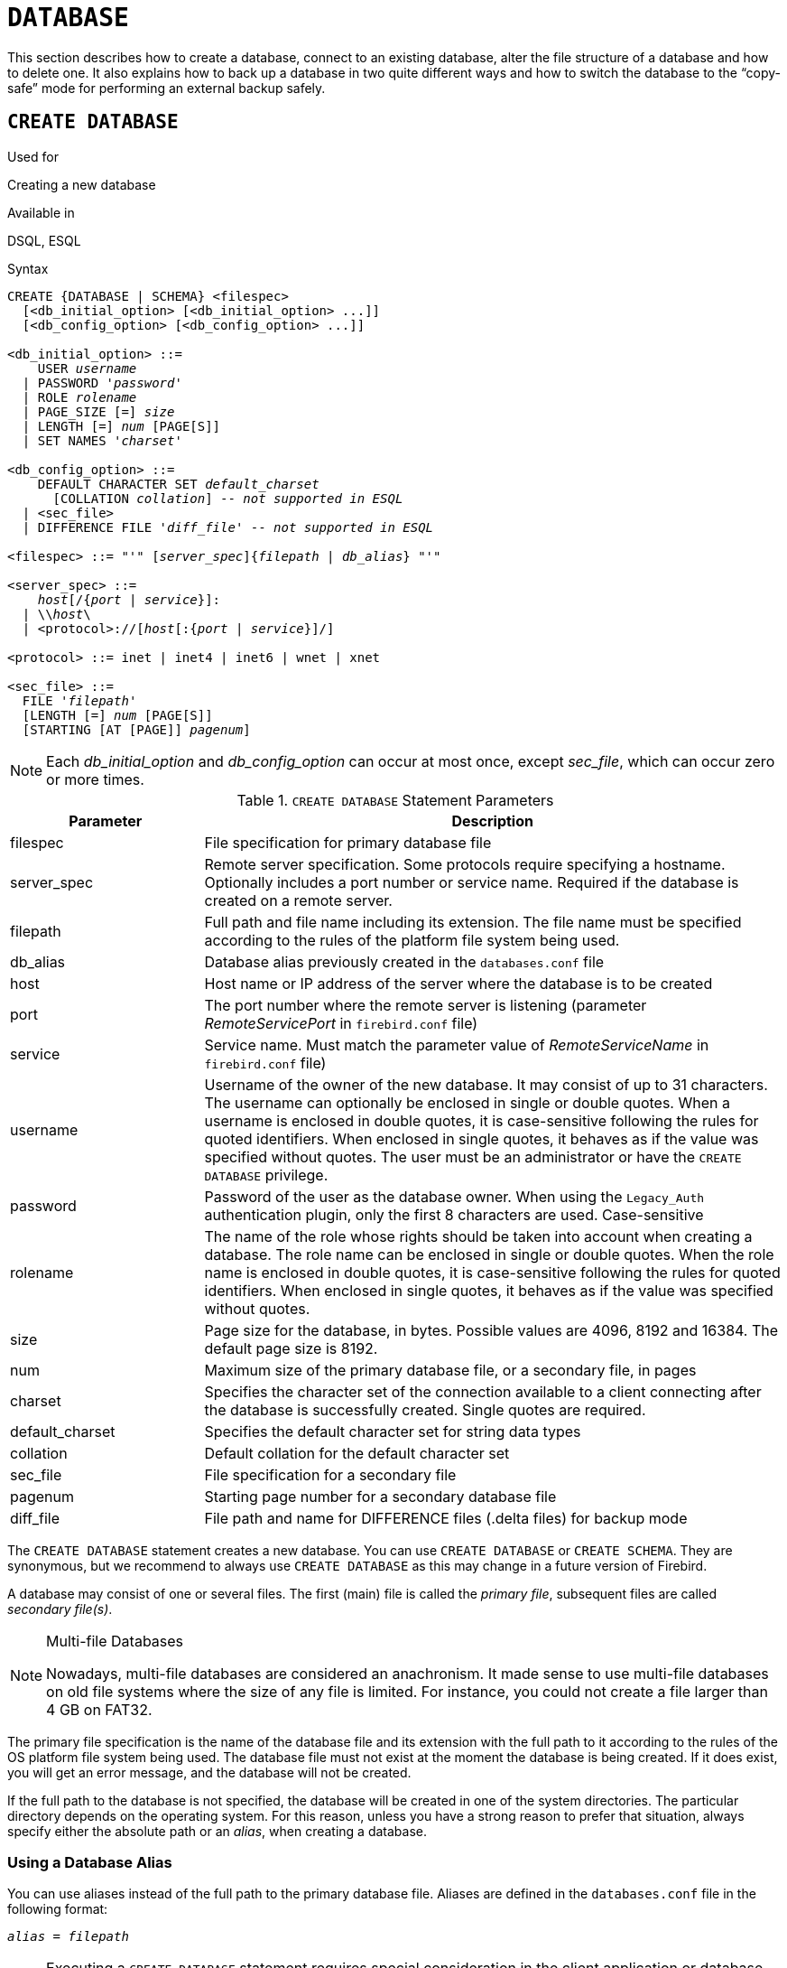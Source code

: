 [[fblangref30-ddl-database]]
= `DATABASE`

This section describes how to create a database, connect to an existing database, alter the file structure of a database and how to delete one.
It also explains how to back up a database in two quite different ways and how to switch the database to the "`copy-safe`" mode for performing an external backup safely.

[[fblangref30-ddl-db-create]]
== `CREATE DATABASE`

.Used for
Creating a new database

.Available in
DSQL, ESQL

[[fblangref30-ddl-db-create-syntax]]
.Syntax
[listing,subs="+quotes,attributes"]
----
CREATE {DATABASE | SCHEMA} <filespec>
  [<db_initial_option> [<db_initial_option> ...]]
  [<db_config_option> [<db_config_option> ...]]

<db_initial_option> ::=
    USER _username_
  | PASSWORD '_password_'
  | ROLE _rolename_
  | PAGE_SIZE [=] _size_
  | LENGTH [=] _num_ [PAGE[S]]
  | SET NAMES '_charset_'

<db_config_option> ::=
    DEFAULT CHARACTER SET _default_charset_
      [COLLATION _collation_] -- _not supported in ESQL_
  | <sec_file>
  | DIFFERENCE FILE '_diff_file_' -- _not supported in ESQL_

<filespec> ::= "'" [_server_spec_]{_filepath_ | _db_alias_} "'"

<server_spec> ::=
    _host_[/{_port_ | _service_}]:
  | {backslash}{backslash}__host__\
  | <protocol>://[_host_[:{_port_ | _service_}]/]

<protocol> ::= inet | inet4 | inet6 | wnet | xnet

<sec_file> ::=
  FILE '_filepath_'
  [LENGTH [=] _num_ [PAGE[S]]
  [STARTING [AT [PAGE]] _pagenum_]
----

[NOTE]
====
Each _db_initial_option_ and _db_config_option_ can occur at most once, except _sec_file_, which can occur zero or more times.
====

[[fblangref30-ddl-tbl-createdatabase]]
.`CREATE DATABASE` Statement Parameters
[cols="<1,<3", options="header",stripes="none"]
|===
^| Parameter
^| Description

|filespec
|File specification for primary database file

|server_spec
|Remote server specification.
Some protocols require specifying a hostname.
Optionally includes a port number or service name.
Required if the database is created on a remote server.

|filepath
|Full path and file name including its extension.
The file name must be specified according to the rules of the platform file system being used.

|db_alias
|Database alias previously created in the `databases.conf` file

|host
|Host name or IP address of the server where the database is to be created

|port
|The port number where the remote server is listening (parameter _RemoteServicePort_ in `firebird.conf` file)

|service
|Service name.
Must match the parameter value of _RemoteServiceName_ in `firebird.conf` file)

|username
|Username of the owner of the new database.
It may consist of up to 31 characters.
The username can optionally be enclosed in single or double quotes.
When a username is enclosed in double quotes, it is case-sensitive following the rules for quoted identifiers.
When enclosed in single quotes, it behaves as if the value was specified without quotes.
The user must be an administrator or have the `CREATE DATABASE` privilege.

|password
|Password of the user as the database owner.
When using the `Legacy_Auth` authentication plugin, only the first 8 characters are used.
Case-sensitive

|rolename
|The name of the role whose rights should be taken into account when creating a database.
The role name can be enclosed in single or double quotes.
When the role name is enclosed in double quotes, it is case-sensitive following the rules for quoted identifiers.
When enclosed in single quotes, it behaves as if the value was specified without quotes.

|size
|Page size for the database, in bytes.
Possible values are 4096, 8192 and 16384.
The default page size is 8192.

|num
|Maximum size of the primary database file, or a secondary file, in pages

|charset
|Specifies the character set of the connection available to a client connecting after the database is successfully created.
Single quotes are required.

|default_charset
|Specifies the default character set for string data types

|collation
|Default collation for the default character set

|sec_file
|File specification for a secondary file

|pagenum
|Starting page number for a secondary database file

|diff_file
|File path and name for DIFFERENCE files (.delta files) for backup mode
|===

The `CREATE DATABASE` statement creates a new database.
You can use `CREATE DATABASE` or `CREATE SCHEMA`.
They are synonymous, but we recommend to always use `CREATE DATABASE` as this may change in a future version of Firebird.

A database may consist of one or several files.
The first (main) file is called the _primary file_, subsequent files are called _secondary file(s)_.

.Multi-file Databases
[NOTE]
====
Nowadays, multi-file databases are considered an anachronism.
It made sense to use multi-file databases on old file systems where the size of any file is limited.
For instance, you could not create a file larger than 4 GB on FAT32.
====

The primary file specification is the name of the database file and its extension with the full path to it according to the rules of the OS platform file system being used.
The database file must not exist at the moment the database is being created.
If it does exist, you will get an error message, and the database will not be created.

If the full path to the database is not specified, the database will be created in one of the system directories.
The particular directory depends on the operating system.
For this reason, unless you have a strong reason to prefer that situation, always specify either the absolute path or an _alias_, when creating a database.

[[fblangref30-ddl-db-alias]]
=== Using a Database Alias

You can use aliases instead of the full path to the primary database file.
Aliases are defined in the `databases.conf` file in the following format:

[listing,subs=+quotes]
----
_alias_ = _filepath_
----

[NOTE]
====
Executing a `CREATE DATABASE` statement requires special consideration in the client application or database driver.
As a result, it is not always possible to execute a `CREATE DATABASE` statement.
Some drivers provide other ways to create databases.
For example, Jaybird provides the class `org.firebirdsql.management.FBManager` to programmatically create a database.

If necessary, you can always fallback to _isql_ to create a database.
====

[[fblangref30-ddl-db-createremote]]
=== Creating a Database on a Remote Server

If you create a database on a remote server, you need to specify the remote server specification.
The remote server specification depends on the protocol being used.
If you use the TCP/IP protocol to create a database, the primary file specification should look like this:

[listing,subs=+quotes]
----
_host_[/{_port_|_service_}]:{_filepath_ | _db_alias_}
----

If you use the Named Pipes protocol to create a database on a Windows server, the primary file specification should look like this:

[listing,subs="+quotes,attributes"]
----
{backslash}{backslash}__host__\{_filepath_ | _db_alias_}
----

Since Firebird 3.0, there is also a unified URL-like syntax for the remote server specification.
In this syntax, the first part specifies the name of the protocol, then a host name or IP address, port number, and path of the primary database file, or an alias.

The following values can be specified as the protocol:

INET:: TCP/IP (first tries to connect using the IPv6 protocol, if it fails, then IPv4)
INET4:: TCP/IP v4 (since Firebird 3.0.1)
INET6:: TCP/IP v6 (since Firebird 3.0.1)
WNET:: NetBEUI or Named Pipes Protocol
XNET:: local protocol (does not include a host, port and service name)

[listing,subs=+quotes]
----
<protocol>://[_host_[:{_port_ | _service_}]/]{_filepath_ | _db_alias_}
----

[[fblangref30-ddl-db-createdbopts]]
=== Optional Parameters for `CREATE DATABASE`

`USER` and `PASSWORD`::
Clauses for specifying the username and the password, respectively, of an existing user in the security database (`security3.fdb` or whatever is configured in the _SecurityDatabase_ configuration).
You do not have to specify the username and password if the `ISC_USER` and `ISC_PASSWORD` environment variables are set.
The user specified in the process of creating the database will be its owner.
This will be important when considering database and object privileges.

`ROLE`::
The `ROLE` clause specifies the name of the role (usually `RDB$ADMIN`), which will be taken into account when creating the database.
The role must be assigned to the user in the applicable security database.

`PAGE_SIZE`::
Clause for specifying the database page size.
This size will be set for the primary file and all secondary files of the database.
If you specify the database page size less than 4,096, it will be automatically rounded up to 4,096.
Other values not equal to either 4,096, 8,192 or 16,384 will be changed to the closest smaller supported value.
If the database page size is not specified, it is set to the default value of 8,192.

`LENGTH`::
Clause specifying the maximum size of the primary or secondary database file, in pages.
When a database is created, its primary and secondary files will occupy the minimum number of pages necessary to store the system data, regardless of the value specified in the `LENGTH` clause.
The `LENGTH` value does not affect the size of the only (or last, in a multi-file database) file.
The file will keep increasing its size automatically when necessary.

`SET NAMES`::
Clause specifying the character set of the connection available after the database is successfully created.
The character set `NONE` is used by default.
Notice that the character set should be enclosed in a pair of apostrophes (single quotes).

`DEFAULT CHARACTER SET`::
Clause specifying the default character set for creating data structures of string data types.
Character sets are used for `CHAR`, `VARCHAR` and `BLOB SUB_TYPE TEXT` data types.
The character set `NONE` is used by default.
It is also possible to specify the default `COLLATION` for the default character set, making that collation sequence the default for the default character set.
The default will be used for the entire database except where an alternative character set, with or without a specified collation, is used explicitly for a field, domain, variable, cast expression, etc.

`STARTING AT`::
Clause that specifies the database page number at which the next secondary database file should start.
When the previous file is completely filled with data according to the specified page number, the system will start adding new data to the next database file.

`DIFFERENCE FILE`::
Clause specifying the path and name for the file delta that stores any mutations to the database file after it has been switched to the "`copy-safe`" mode by the `ALTER DATABASE BEGIN BACKUP` statement.
For the detailed description of this clause, see `ALTER DATABASE`.

[[fblangref30-ddl-db-create-dialect]]
=== Specifying the Database Dialect

Databases are created in Dialect 3 by default.
For the database to be created in SQL dialect 1, you will need to execute the statement `SET SQL DIALECT 1` from script or the client application, e.g. in _isql_, before the `CREATE DATABASE` statement.

[[fblangref30-ddl-db-create-who]]
=== Who Can Create a Database

The `CREATE DATABASE` statement can be executed by:

* <<fblangref30-security-administrators,Administrators>>
* Users with the `CREATE DATABASE` privilege

[[fblangref30-ddl-db-createdbexamples]]
=== Examples Using `CREATE DATABASE`

. Creating a database in Windows, located on disk D with a page size of 4,096.
The owner of the database will be the user _wizard_.
The database will be in Dialect , and will use `WIN1251` as its default character set.
+
[source]
----
SET SQL DIALECT 1;
CREATE DATABASE 'D:\test.fdb'
USER 'wizard' PASSWORD 'player'
PAGE_SIZE = 4096 DEFAULT CHARACTER SET WIN1251;
----
. Creating a database in the Linux operating system with a page size of 8,192 (default).
The owner of the database will be the user _wizard_.
The database will be in Dialect 3 and will use `UTF8` as its default character set, with `UNICODE_CI_AI` as the default collation.
+
[source]
----
CREATE DATABASE '/home/firebird/test.fdb'
USER 'wizard' PASSWORD 'player'
DEFAULT CHARACTER SET UTF8 COLLATION UNICODE_CI_AI;
----
. Creating a database on the remote server "`baseserver`" with the path specified in the alias "`test`" that has been defined previously in the file `databases.conf`.
The TCP/IP protocol is used.
The owner of the database will be the user _wizard_.
The database will be in Dialect 3 and will use `UTF8` as its default character set.
+
[source]
----
CREATE DATABASE 'baseserver:test'
USER 'wizard' PASSWORD 'player'
DEFAULT CHARACTER SET UTF8;
----
. Creating a database in Dialect 3 with `UTF8` as its default character set.
The primary file will contain up to 10,000 pages with a page size of 8,192.
As soon as the primary file has reached the maximum number of pages, Firebird will start allocating pages to the secondary file `test.fdb2`.
If that file is filled up to its maximum as well, `test.fdb3` becomes the recipient of all new page allocations.
As the last file, it has no page limit imposed on it by Firebird.
New allocations will continue for as long as the file system allows it or until the storage device runs out of free space.
If a `LENGTH` parameter were supplied for this last file, it would be ignored.
+
[source]
----
SET SQL DIALECT 3;
CREATE DATABASE 'baseserver:D:\test.fdb'
USER 'wizard' PASSWORD 'player'
PAGE_SIZE = 8192
DEFAULT CHARACTER SET UTF8
FILE 'D:\test.fdb2'
STARTING AT PAGE 10001
FILE 'D:\test.fdb3'
STARTING AT PAGE 20001;
----
. Creating a database in Dialect 3 with `UTF8` as its default character set.
The primary file will contain up to 10,000 pages with a page size of 8,192.
As far as file size and the use of secondary files are concerned, this database will behave exactly like the one in the previous example.
+
[source]
----
SET SQL DIALECT 3;
CREATE DATABASE 'baseserver:D:\test.fdb'
USER 'wizard' PASSWORD 'player'
PAGE_SIZE = 8192
LENGTH 10000 PAGES
DEFAULT CHARACTER SET UTF8
FILE 'D:\test.fdb2'
FILE 'D:\test.fdb3'
STARTING AT PAGE 20001;
----

.See also
<<fblangref30-ddl-db-alter>>, <<fblangref30-ddl-db-drop>>

[[fblangref30-ddl-db-alter]]
== `ALTER DATABASE`

.Used for
Altering the file organisation of a database, toggling its "`copy-safe`" state, managing encryption, and other database-wide configuration

.Available in
DSQL, ESQL -- limited feature set

.Syntax
[listing,subs=+quotes]
----
ALTER {DATABASE | SCHEMA} <alter_db_option> [<alter_db_option> ...]

<alter_db_option> :==
    <add_sec_clause>
  | {ADD DIFFERENCE FILE '_diff_file_' | DROP DIFFERENCE FILE}
  | {BEGIN | END} BACKUP
  | SET DEFAULT CHARACTER SET _charset_
  | SET LINGER TO _linger_duration_
  | DROP LINGER
  | {ENCRYPT WITH _plugin_name_ [KEY _key_name_] | DECRYPT}

<add_sec_clause> ::= ADD <sec_file> [<sec_file> ...]

<sec_file> ::=
  FILE '_filepath_'
  [STARTING [AT [PAGE]] _pagenum_]
  [LENGTH [=] _num_ [PAGE[S]]
----

[NOTE]
====
Multiple files can be added in one ADD clause:

[source]
----
ALTER DATABASE
  ADD FILE x LENGTH 8000
    FILE y LENGTH 8000
    FILE z
----

Multiple occurrences of _add_sec_clause_ (`ADD FILE` clauses) are allowed;
an `ADD FILE` clause that adds multiple files (as in the example above) can be mixed with others that add only one file.
The statement was documented incorrectly in the old _InterBase 6 Language Reference_.
====

[[fblangref30-ddl-tbl-alterdatabase]]
.`ALTER DATABASE` Statement Parameters
[cols="<1,<3", options="header",stripes="none"]
|===
^| Parameter
^| Description

|add_sec_clause
|Adding a secondary database file

|sec_file
|File specification for secondary file

|filepath
|Full path and file name of the delta file or secondary database file

|pagenum
|Page number from which the secondary database file is to start

|num
|Maximum size of the secondary file in pages

|diff_file
|File path and name of the .delta file (difference file)

|charset
|New default character set of the database

|linger_duration
|Duration of _linger_ delay in seconds;
must be greater than or equal to 0 (zero)

|plugin_name
|The name of the encryption plugin

|key_name
|The name of the encryption key
|===

The `ALTER DATABASE` statement can:

* add secondary files to a database
* switch a single-file database into and out of the "`copy-safe`" mode (DSQL only)
* set or unset the path and name of the delta file for physical backups (DSQL only)

[NOTE]
====
`SCHEMA` is currently a synonym for `DATABASE`;
this may change in a future version, so we recommend to always use `DATABASE`
====

[[fblangref30-ddl-db-alter-who]]
=== Who Can Alter the Database

The `ALTER DATABASE` statement can be executed by:

* <<fblangref30-security-administrators,Administrators>>
* Users with the `ALTER DATABASE` privilege

[[fblangref30-ddl-db-alterdbopts]]
=== Parameters for `ALTER DATABASE`

`ADD (FILE)`::
Adds secondary files to the database.
It is necessary to specify the full path to the file and the name of the secondary file.
The description for the secondary file is similar to the one given for the `CREATE DATABASE` statement.

`ADD DIFFERENCE FILE`::
Specifies the path and name of the delta file that stores any mutations to the database whenever it is switched to the "`copy-safe`" mode.
This clause does not actually add any file.
It just overrides the default name and path of the .delta file.
To change the existing settings, you should delete the previously specified description of the .delta file using the `DROP DIFFERENCE FILE` clause before specifying the new description of the delta file.
If the path and name of the .delta file are not overridden, the file will have the same path and name as the database, but with the [path]`.delta` file extension.
+
[CAUTION]
====
If only a file name is specified, the .delta file will be created in the current directory of the server.
On Windows, this will be the system directory -- a very unwise location to store volatile user files and contrary to Windows file system rules.
====

`DROP DIFFERENCE FILE`::
Deletes the description (path and name) of the .delta file specified previously in the `ADD DIFFERENCE FILE` clause.
The file is not actually deleted.
`DROP DIFFERENCE FILE` deletes the path and name of the .delta file from the database header.
Next time the database is switched to the "`copy-safe`" mode, the default values will be used (i.e. the same path and name as those of the database, but with the .delta extension).

`BEGIN BACKUP`::
Switches the database to the "`copy-safe`" mode. `ALTER DATABASE` with this clause freezes the main database file, making it possible to back it up safely using file system tools, even if users are connected and performing operations with data.
Until the backup state of the database is reverted to _NORMAL_, all changes made to the database will be written to the .delta (difference) file.
+
[IMPORTANT]
====
Despite its syntax, a statement with the `BEGIN BACKUP` clause does not start a backup process but just creates the conditions for doing a task that requires the database file to be read-only temporarily.
====

`END BACKUP`::
Switches the database from the "`copy-safe`" mode to the normal mode.
A statement with this clause merges the .delta file with the main database file and restores the normal operation of the database.
Once the `END BACKUP` process starts, the conditions  no longer exist for creating safe backups by means of file system tools.
+
[WARNING]
====
Use of `BEGIN BACKUP` and `END BACKUP` and copying the database files with filesystem tools, is _not safe_ with multi-file databases!
Use this method only on single-file databases.

Making a safe backup with the _gbak_ utility remains possible at all times, although it is not recommended running _gbak_ while the database is in _LOCKED_ or _MERGE_ state.
====

`SET DEFAULT CHARACTER SET`::
Changes the default character set of the database.
This change does not affect existing data or columns.
The new default character set will only be used in subsequent DDL commands.

`SET LINGER TO`::
Sets the _linger_-delay.
The _linger_-delay applies only to Firebird SuperServer, and is the number of seconds the server keeps a database file (and its caches) open after the last connection to that database was closed.
This can help to improve performance at low cost, when the database is opened and closed frequently, by keeping resources "`warm`" for the next connection.
+
[NOTE]
====
This mode can be useful for web applications - without a connection pool - where the connection to the database usually "`lives`" for a very short time.
====
+
[WARNING]
====
The `SET LINGER TO` and `DROP LINGER` clauses can be combined in a single statement, but the last clause "`wins`".
For example, `ALTER DATABASE SET LINGER TO 5 DROP LINGER` will set the _linger_-delay to 0 (no linger), while `ALTER DATABASE DROP LINGER SET LINGER to 5` will set the _linger_-delay to 5 seconds.
====

`DROP LINGER`::
Drops the _linger_-delay (sets it to zero).
Using `DROP LINGER` is equivalent to using `SET LINGER TO 0`.
+
[NOTE]
====
Dropping `LINGER` is not an ideal solution for the occasional need to turn it off for some once-only condition where the server needs a forced shutdown.
The _gfix_ utility now has the `-NoLinger` switch, which will close the specified database immediately after the last attachment is gone, regardless of the `LINGER` setting in the database.
The `LINGER` setting is retained and works normally the next time.

The same one-off override is also available through the Services API, using the tag `isc_spb_prp_nolinger`, e.g. (in one line):

[source]
----
fbsvcmgr host:service_mgr user sysdba password xxx
       action_properties dbname employee prp_nolinger
----
====
+
[WARNING]
====
The `DROP LINGER` and `SET LINGER TO` clauses can be combined in a single statement, but the last clause "`wins`".
====

`ENCRYPT WITH`::
See <<fblangref30-security-dbcrypt,Encrypting a Database>> in the Security chapter.

`DECRYPT`::
See <<fblangref30-security-dbcrypt-decrypt,Decrypting a Database>> in the Security chapter.

[[fblangref30-ddl-db-alter-example]]
=== Examples of `ALTER DATABASE` Usage

. Adding a secondary file to the database.
As soon as 30000 pages are filled in the previous primary or secondary file, the Firebird engine will start adding data to the secondary file `test4.fdb`.
+
[source]
----
ALTER DATABASE
  ADD FILE 'D:\test4.fdb'
    STARTING AT PAGE 30001;
----
. Specifying the path and name of the delta file:
+
[source]
----
ALTER DATABASE
  ADD DIFFERENCE FILE 'D:\test.diff';
----
. Deleting the description of the delta file:
+
[source]
----
ALTER DATABASE
  DROP DIFFERENCE FILE;
----
. Switching the database to the "`copy-safe`" mode:
+
[source]
----
ALTER DATABASE
  BEGIN BACKUP;
----
. Switching the database back from the "`copy-safe`" mode to the normal operation mode:
+
[source]
----
ALTER DATABASE
  END BACKUP;
----
. Changing the default character set for a database to `WIN1251`
+
[source]
----
ALTER DATABASE
  SET DEFAULT CHARACTER SET WIN1252;
----
. Setting a _linger_-delay of 30 seconds
+
[source]
----
ALTER DATABASE
  SET LINGER TO 30;
----
. Encrypting the database with a plugin called `DbCrypt`
+
[source]
----
ALTER DATABASE
  ENCRYPT WITH DbCrypt;
----
. Decrypting the database
+
[source]
----
ALTER DATABASE
  DECRYPT;
----

.See also
<<fblangref30-ddl-db-create>>, <<fblangref30-ddl-db-drop>>

[[fblangref30-ddl-db-drop]]
== `DROP DATABASE`

.Used for
Deleting the database to which you are currently connected

.Available in
DSQL, ESQL

.Syntax
[listing]
----
DROP DATABASE
----

The `DROP DATABASE` statement deletes the current database.
Before deleting a database, you have to connect to it.
The statement deletes the primary file, all secondary files and all <<fblangref30-ddl-shadow,shadow files>>.

[NOTE]
====
Contrary to `CREATE DATABASE` and `ALTER DATABASE`, `DROP SCHEMA` is not a valid alias for `DROP DATABASE`.
This is intentional.
====

[[fblangref30-ddl-db-drop-who]]
=== Who Can Drop a Database

The `DROP DATABASE` statement can be executed by:

* <<fblangref30-security-administrators,Administrators>>
* Users with the `DROP DATABASE` privilege

[[fblangref30-ddl-db-drop-example]]
=== Example of `DROP DATABASE`

.Deleting the current database
[source]
----
DROP DATABASE;
----

.See also
<<fblangref30-ddl-db-create>>, <<fblangref30-ddl-db-alter>>
